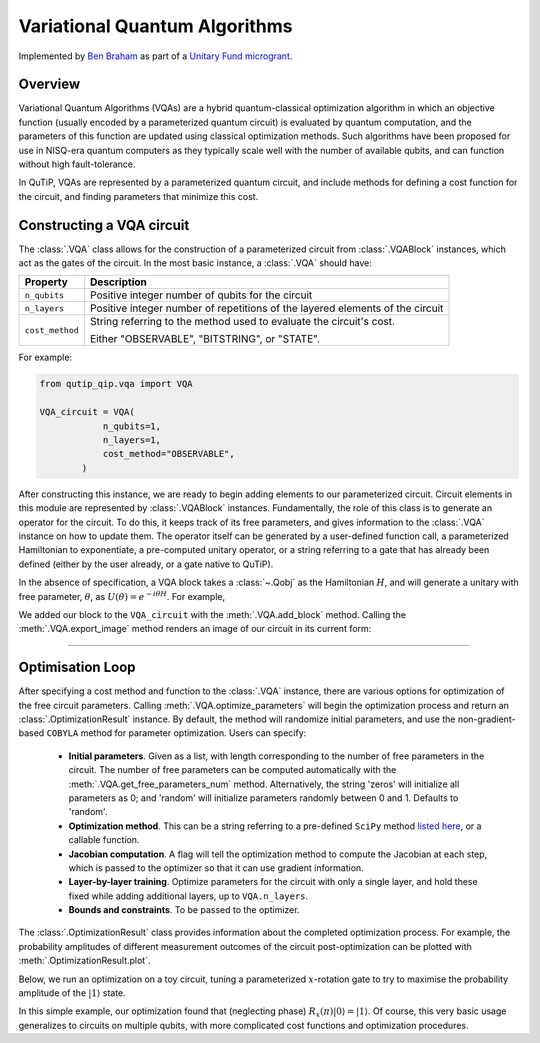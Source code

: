 .. _qip_vqa:

******************************
Variational Quantum Algorithms
******************************

Implemented by `Ben Braham <https://benbraham.com>`_ as part of a `Unitary Fund microgrant <https://unitary.fund/grants.html>`_.

Overview
========

Variational Quantum Algorithms (VQAs) are a hybrid quantum-classical optimization algorithm in which an objective function (usually encoded by a parameterized quantum circuit) is evaluated by quantum computation, and the parameters of this function are updated using classical optimization methods. Such algorithms have been proposed for use in NISQ-era quantum computers as they typically scale well with the number of available qubits, and can function without high fault-tolerance.

In QuTiP, VQAs are represented by a parameterized quantum circuit, and include methods for defining a cost function for the circuit, and finding parameters that minimize this cost.


Constructing a VQA circuit
==========================

The :class:`.VQA` class allows for the construction of a parameterized circuit from :class:`.VQABlock` instances, which act as the gates of the circuit. In the most basic instance, a :class:`.VQA` should have:

====================  =================================================
Property                           Description
====================  =================================================
``n_qubits``          Positive integer number of qubits for the circuit 
``n_layers``          Positive integer number of repetitions of the 
                      layered elements of the circuit
``cost_method``       String referring to the method used to
                      evaluate the circuit's cost.

                      Either "OBSERVABLE", "BITSTRING", or "STATE".
====================  =================================================

For example:

.. code-block::

    from qutip_qip.vqa import VQA

    VQA_circuit = VQA(
                n_qubits=1,
                n_layers=1,
                cost_method="OBSERVABLE",
            )

After constructing this instance, we are ready to begin adding elements to our parameterized circuit. Circuit elements in this module are represented by :class:`.VQABlock` instances. Fundamentally, the role of this class is to generate an operator for the circuit. To do this, it keeps track of its free parameters, and gives information to the :class:`.VQA` instance on how to update them. The operator itself can be generated by a user-defined function call, a parameterized Hamiltonian to exponentiate, a pre-computed unitary operator, or a string referring to a gate that has already been defined (either by the user already, or a gate native to QuTiP).

In the absence of specification, a VQA block takes a :class:`~.Qobj` as the Hamiltonian :math:`H`, and will generate a unitary with free parameter, :math:`\theta`, as :math:`U(\theta) = e^{-i \theta H}`. For example, 

.. testcode::

    from qutip_qip.vqa import VQA, VQABlock
    from qutip import tensor, sigmax

    VQA_circuit = VQA(n_qubits=1, n_layers=1)

    R_x_block = VQABlock(
      sigmax() / 2, name="R_x(\\theta)"
    )

    VQA_circuit.add_block(R_x_block)


We added our block to the ``VQA_circuit`` with the :meth:`.VQA.add_block` method. Calling the :meth:`.VQA.export_image` method renders an image of our circuit in its current form:

.. image:: /figures/vqa_circuit_with_x.png
   

--------------


Optimisation Loop
=================

After specifying a cost method and function to the :class:`.VQA` instance, there are various options for optimization of the free circuit parameters. Calling :meth:`.VQA.optimize_parameters` will begin the optimization process and return an :class:`.OptimizationResult` instance. By default, the method will randomize initial parameters, and use the non-gradient-based ``COBYLA`` method for parameter optimization. Users can specify:


  * **Initial parameters**. Given as a list, with length corresponding to the number of free parameters in the circuit. The number of free parameters can be computed automatically with the :meth:`.VQA.get_free_parameters_num` method. Alternatively, the string 'zeros' will initialize all parameters as 0; and 'random' will initialize parameters randomly between 0 and 1. Defaults to 'random'.

  * **Optimization method**. This can be a string referring to a pre-defined ``SciPy`` method `listed here <https://docs.scipy.org/doc/scipy/reference/generated/scipy.optimize.minimize.html>`_, or a callable function.

  * **Jacobian computation**. A flag will tell the optimization method to compute the Jacobian at each step, which is passed to the optimizer so that it can use gradient information.

  * **Layer-by-layer training**. Optimize parameters for the circuit with only a single layer, and hold these fixed while adding additional layers, up to ``VQA.n_layers``.

  * **Bounds and constraints**. To be passed to the optimizer.

The :class:`.OptimizationResult` class provides information about the completed optimization process. For example, the probability amplitudes of different measurement outcomes of the circuit post-optimization can be plotted with :meth:`.OptimizationResult.plot`.

Below, we run an optimization on a toy circuit, tuning a parameterized :math:`x`-rotation gate to try to maximise the probability amplitude of the :math:`|1\rangle` state.

.. plot::
  :context:

  >>> from qutip_qip.vqa import VQA, VQABlock
  >>> from qutip import sigmax, sigmaz
  >>> circ = VQA(n_qubits=1, cost_method="OBSERVABLE")

  Picking the Pauli Z operator as our cost observable, our circuit's cost function will be: :math:`\langle\psi(t)| \sigma_z | \psi(t)\rangle`

  >>> circ.cost_observable = sigmaz()


  Adding a Pauli X operator as a block to the circuit, the operation of the entire circuit becomes: :math:`e^{-i t X /2}`.


  >>> circ.add_block(VQABlock(sigmax() / 2))

  We can now try to find a minimum in our cost function using the SciPy in-built L-BFGS-B (L-BFGS with box constraints) method. We specify the bounds so that our parameter is :math:`0 \leq t \leq 4`.

  >>> result = circ.optimize_parameters(method="L-BFGS-B", use_jac=True, bounds=[[0, 4]])

  Accessing ``result.res.x``, we have the array of parameters found during optimization. In our case, we only had one free parameter, so we examine the first element of this array.

  >>> angle = round(result.res.x[0], 2)
  >>> print(f"Angle found: {angle}")
  Angle found: 3.14

  Finally, we can plot our the measurement outcome probabilities of our circuit after optimization.

  >>> result.plot()


In this simple example, our optimization found that (neglecting phase) :math:`R_x(\pi) |0\rangle = |1\rangle`. Of course, this very basic usage generalizes to circuits on multiple qubits, with more complicated cost functions and optimization procedures.
